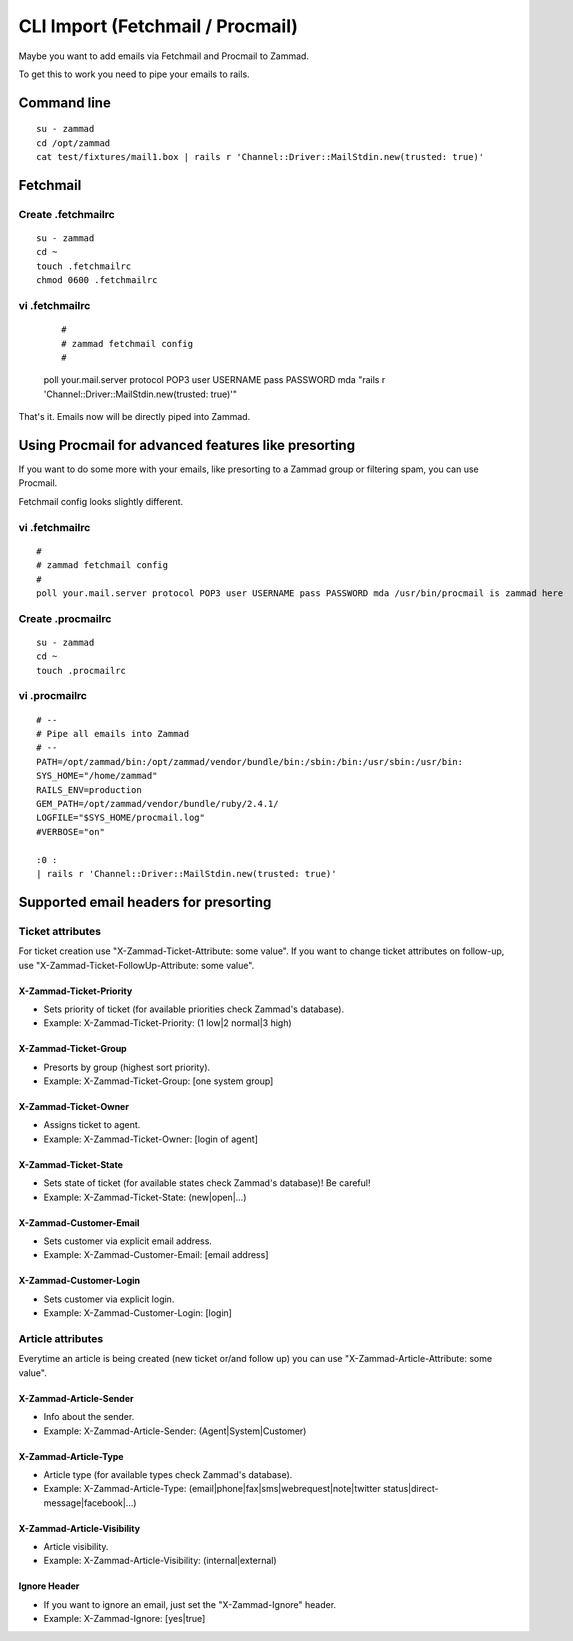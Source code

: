 CLI Import (Fetchmail / Procmail)
*********************************

Maybe you want to add emails via Fetchmail and Procmail to Zammad.

To get this to work you need to pipe your emails to rails.

Command line
============

::

 su - zammad
 cd /opt/zammad
 cat test/fixtures/mail1.box | rails r 'Channel::Driver::MailStdin.new(trusted: true)'


Fetchmail
=========

Create .fetchmailrc
--------------------

::

 su - zammad
 cd ~
 touch .fetchmailrc
 chmod 0600 .fetchmailrc


vi .fetchmailrc
---------------

 ::

 #
 # zammad fetchmail config
 #
 poll your.mail.server protocol POP3 user USERNAME pass PASSWORD mda "rails r 'Channel::Driver::MailStdin.new(trusted: true)'"


That's it. Emails now will be directly piped into Zammad.



Using Procmail for advanced features like presorting
====================================================

If you want to do some more with your emails, like presorting to a Zammad group or filtering spam, you can use Procmail.

Fetchmail config looks slightly different.

vi .fetchmailrc
---------------

::

 #
 # zammad fetchmail config
 #
 poll your.mail.server protocol POP3 user USERNAME pass PASSWORD mda /usr/bin/procmail is zammad here


Create .procmailrc
------------------

::

 su - zammad
 cd ~
 touch .procmailrc

vi .procmailrc
--------------

::

 # --
 # Pipe all emails into Zammad
 # --
 PATH=/opt/zammad/bin:/opt/zammad/vendor/bundle/bin:/sbin:/bin:/usr/sbin:/usr/bin:
 SYS_HOME="/home/zammad"
 RAILS_ENV=production
 GEM_PATH=/opt/zammad/vendor/bundle/ruby/2.4.1/
 LOGFILE="$SYS_HOME/procmail.log"
 #VERBOSE="on"

 :0 :
 | rails r 'Channel::Driver::MailStdin.new(trusted: true)'



Supported email headers for presorting
======================================

Ticket attributes
-----------------

For ticket creation use "X-Zammad-Ticket-Attribute: some value". If you want to change
ticket attributes on follow-up, use "X-Zammad-Ticket-FollowUp-Attribute: some value".


X-Zammad-Ticket-Priority
++++++++++++++++++++++++

* Sets priority of ticket (for available priorities check Zammad's database).
* Example: X-Zammad-Ticket-Priority: (1 low|2 normal|3 high)


X-Zammad-Ticket-Group
+++++++++++++++++++++

* Presorts by group (highest sort priority).
* Example: X-Zammad-Ticket-Group: [one system group]


X-Zammad-Ticket-Owner
+++++++++++++++++++++

* Assigns ticket to agent.
* Example: X-Zammad-Ticket-Owner: [login of agent]


X-Zammad-Ticket-State
+++++++++++++++++++++

* Sets state of ticket (for available states check Zammad's database)! Be careful!
* Example: X-Zammad-Ticket-State: (new|open|...)

X-Zammad-Customer-Email
+++++++++++++++++++++++

* Sets customer via explicit email address.
* Example: X-Zammad-Customer-Email: [email address]


X-Zammad-Customer-Login
+++++++++++++++++++++++

* Sets customer via explicit login.
* Example: X-Zammad-Customer-Login: [login]



Article attributes
------------------

Everytime an article is being created (new ticket or/and follow up) you can use
"X-Zammad-Article-Attribute: some value".


X-Zammad-Article-Sender
+++++++++++++++++++++++

* Info about the sender.
* Example: X-Zammad-Article-Sender: (Agent|System|Customer)


X-Zammad-Article-Type
+++++++++++++++++++++

* Article type (for available types check Zammad's database).
* Example: X-Zammad-Article-Type: (email|phone|fax|sms|webrequest|note|twitter status|direct-message|facebook|...)


X-Zammad-Article-Visibility
+++++++++++++++++++++++++++

* Article visibility.
* Example: X-Zammad-Article-Visibility: (internal|external)

Ignore Header
+++++++++++++

* If you want to ignore an email, just set the "X-Zammad-Ignore" header.
* Example: X-Zammad-Ignore: [yes|true]

